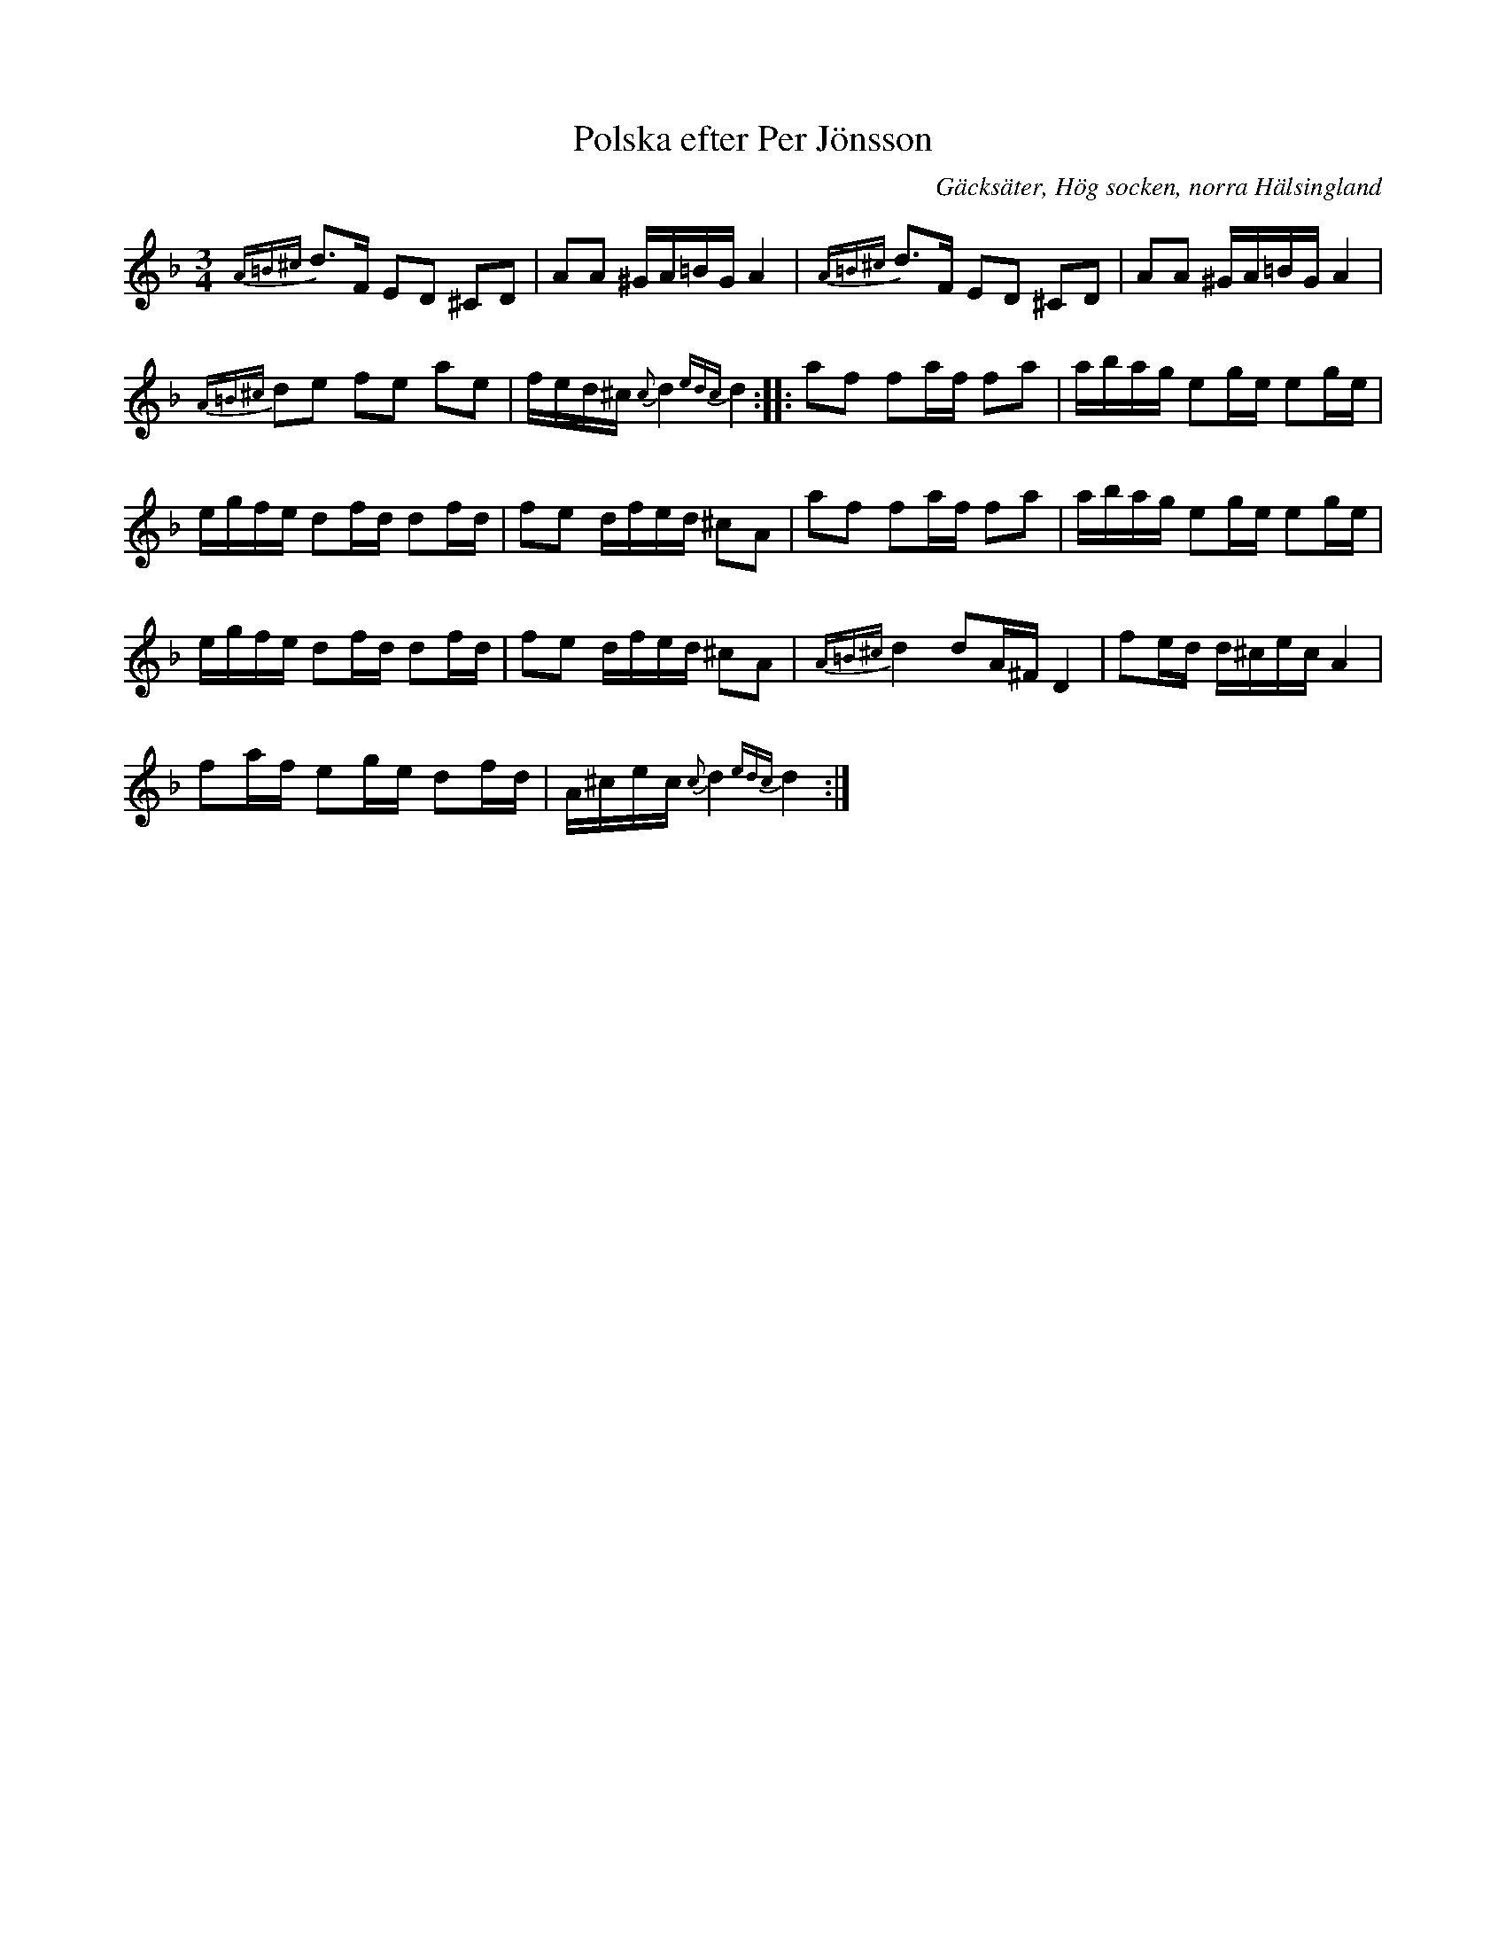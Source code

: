 %%abc-charset utf-8

X:1
T:Polska efter Per Jönsson
S:efter Per Jönsson
O:Gäcksäter, Hög socken, norra Hälsingland
B:http://www.smus.se/earkiv/fmk/browselarge.php?lang=sw&katalogid=Up+7&bildnr=00046
R:Polska
Z:Nils L
M:3/4
L:1/16
K:Dm
{A=B^c}d2>F2 E2D2 ^C2D2 | A2A2 ^GA=BG A4 | {A=B^c}d2>F2 E2D2 ^C2D2 | A2A2 ^GA=BG A4 |
{A=B^c}d2e2 f2e2 a2e2 | fed^c {c}d4 {edc}d4 :: a2f2 f2af f2a2 | abag e2ge e2ge |
egfe d2fd d2fd | f2e2 dfed ^c2A2 | a2f2 f2af f2a2 | abag e2ge e2ge |
egfe d2fd d2fd | f2e2 dfed ^c2A2 | {A=B^c}d4 d2A^F D4 | f2ed d^cec A4 | 
f2af e2ge d2fd | A^cec {c}d4 {edc}d4 :|

